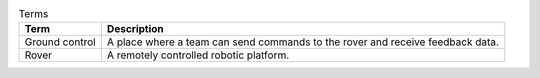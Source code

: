.. list-table:: Terms
   :header-rows: 1

   * - Term
     - Description

   * - Ground control
     - A place where a team can send commands to the rover and receive feedback data.

   * - Rover
     - A remotely controlled robotic platform.
